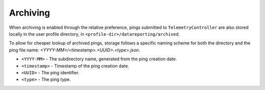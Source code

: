 =========
Archiving
=========

When archiving is enabled through the relative preference, pings submitted to ``TelemetryController`` are also stored locally in the user profile directory, in ``<profile-dir>/datareporting/archived``.

To allow for cheaper lookup of archived pings, storage follows a specific naming scheme for both the directory and the ping file name: `<YYYY-MM>/<timestamp>.<UUID>.<type>.json`.

* ``<YYYY-MM>`` - The subdirectory name, generated from the ping creation date.
* ``<timestamp>`` - Timestamp of the ping creation date.
* ``<UUID>`` - The ping identifier.
* ``<type>`` - The ping type.